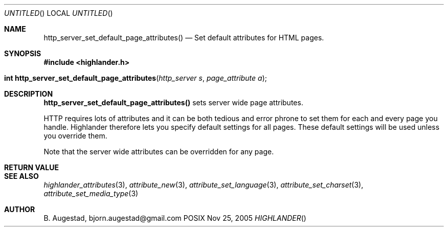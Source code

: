 .Dd Nov 25, 2005
.Os POSIX
.Dt HIGHLANDER
.Th http_server_set_default_page_attributes 3
.Sh NAME
.Nm http_server_set_default_page_attributes()
.Nd Set default attributes for HTML pages.
.Sh SYNOPSIS
.Fd #include <highlander.h>
.Fo "int http_server_set_default_page_attributes"
.Fa "http_server s"
.Fa "page_attribute a"
.Fc
.Sh DESCRIPTION
.Nm
sets server wide page attributes. 
.Pp
HTTP requires lots of attributes and it can be both tedious and error 
phrone to set them for each and every page you handle. Highlander therefore
lets you specify default settings for all pages. These default settings
will be used unless you override them. 
.Pp
Note that the server wide attributes can be overridden for any page.
.Sh RETURN VALUE
.Sh SEE ALSO
.Xr highlander_attributes 3 ,
.Xr attribute_new 3 ,
.Xr attribute_set_language 3 ,
.Xr attribute_set_charset 3 ,
.Xr attribute_set_media_type 3 
.Sh AUTHOR
.An B. Augestad, bjorn.augestad@gmail.com
